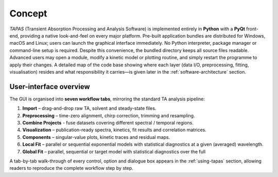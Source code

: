 Concept
=======

*TAPAS* (Transient Absorption Processing and Analysis Software) is implemented entirely in **Python** with a **PyQt** front-end, providing a native look-and-feel on every major platform. Pre-built application bundles are distributed for Windows, macOS and Linux; users can launch the graphical interface immediately. No Python interpreter, package manager or command-line setup is required.  Despite this convenience, the bundled directory keeps all source files readable.  Advanced users may open a module, modify a kinetic model or plotting routine, and simply restart the programme to apply their changes.  A detailed map of the code base showing where each layer (data I/O, preprocessing, fitting, visualisation) resides and what responsibility it carries—is given later in the :ref:`software-architecture` section.

User-interface overview
-----------------------

The GUI is organised into **seven workflow tabs**, mirroring the standard TA analysis pipeline:

1. **Import** – drag-and-drop raw TA, solvent and steady-state files.  
2. **Preprocessing** – time-zero alignment, chirp correction, trimming and resampling.  
3. **Combine Projects** - fuse datasets covering different spectral / temporal regions.
4. **Visualization** – publication-ready spectra, kinetics, fit results and correlation matrices.  
5. **Components** – singular-value plots, kinetic traces and residual maps.  
6. **Local Fit** – parallel or sequential exponential models with statistical diagnostics at a given (averaged) wavelength.  
7. **Global Fit** – parallel, sequential or target model with statistical diagnostics over the full 


A tab-by-tab walk-through of every control, option and dialogue box appears in the :ref:`using-tapas` section, allowing readers to reproduce the complete workflow step by step.

